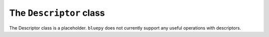 .. _descriptor:

The ``Descriptor`` class
========================

The Descriptor class is a placeholder. ``bluepy`` does not currently support any useful operations with descriptors.
